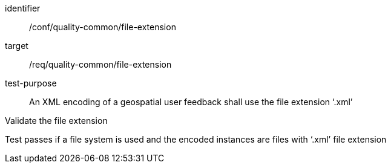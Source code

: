 [[ats_file_extension]]
[abstract_test]
====
[%metadata]
identifier:: /conf/quality-common/file-extension
target:: /req/quality-common/file-extension
test-purpose:: An XML encoding of a geospatial user feedback shall use the file extension ‘.xml’

[.component,class=test-method]

[.component,class=step]
--
Validate the file extension
--
[.component,class=step]
--
Test passes if a file system is used and the encoded instances are files with ‘.xml’ file extension
--
====